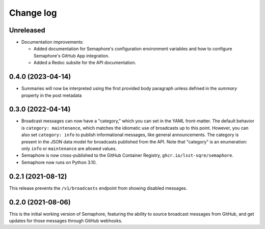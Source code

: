 ##########
Change log
##########

Unreleased
==========

- Documentation improvements:

  - Added documentation for Semaphore's configuration environment variables and how to configure Semaphore's GitHub App integration.
  - Added a Redoc subsite for the API documentation.

0.4.0 (2023-04-14)
==================

- Summaries will now be interpreted using the first provided body paragraph unless defined in the `summary` property in the post metadata

0.3.0 (2022-04-14)
==================

- Broadcast messages can now have a "category," which you can set in the YAML front-matter.
  The default behavior is ``category: maintenance``, which matches the idiomatic use of broadcasts up to this point.
  However, you can also set ``category: info`` to publish informational messages, like general announcements.
  The category is present in the JSON data model for broadcasts published from the API.
  Note that "category" is an enumeration: only ``info`` or ``maintenance`` are allowed values.
- Semaphore is now cross-published to the GitHub Container Registry, ``ghcr.io/lsst-sqre/semaphore``.
- Semaphore now runs on Python 3.10.

0.2.1 (2021-08-12)
==================

This release prevents the ``/v1/broadcasts`` endpoint from showing disabled messages.

0.2.0 (2021-08-06)
==================

This is the initial working version of Semaphore, featuring the ability to source broadcast messages from GitHub, and get updates for those messages through GitHub webhooks.

